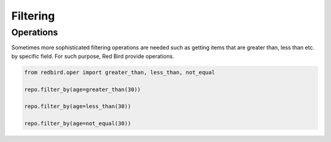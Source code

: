 
Filtering
=========


Operations
----------

Sometimes more sophisticated filtering operations
are needed such as getting items that are greater
than, less than etc. by specific field. For such
purpose, Red Bird provide operations.

.. code-block:: python

    from redbird.oper import greater_than, less_than, not_equal

    repo.filter_by(age=greater_than(30))

    repo.filter_by(age=less_than(30))

    repo.filter_by(age=not_equal(30))